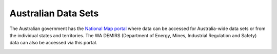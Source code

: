 ====================
Australian Data Sets
====================

The Australian government has the `National Map portal <https://nationalmap.gov.au>`_ where data can be accessed for Australia-wide data sets or from the individual states and territories. The WA DEMIRS (Department of Energy, Mines, Industrial Regulation and Safety) data can also be accessed via this portal.

.. image:: img/national_map_ads.png
  :align: center
